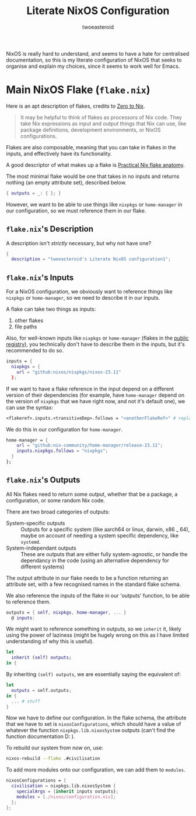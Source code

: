 #+title: Literate NixOS Configuration
#+author: twoeasteroid

NixOS is really hard to understand, and seems to have a hate for centralised documentation, so this is my literate configuration of NixOS that seeks to organise and explain my choices, since it seems to work well for Emacs.

* Main NixOS Flake (=flake.nix=)
Here is an apt description of flakes, credits to [[https://zero-to-nix.com/concepts/flakes][Zero to Nix]].
#+begin_quote
It may be helpful to think of flakes as processors of Nix code. They take Nix expressions as input and output things that Nix can use, like package definitions, development environments, or NixOS configurations.
#+end_quote

Flakes are also composable, meaning that you can take in flakes in the inputs, and effectively have its functionality.

A good descriptor of what makes up a flake is [[https://vtimofeenko.com/posts/practical-nix-flake-anatomy-a-guided-tour-of-flake.nix/][Practical Nix flake anatomy]].

The most minimal flake would be one that takes in no inputs and returns nothing (an empty attribute set), described below.
#+begin_src nix
  { outputs = _: { }; }
#+end_src

However, we want to be able to use things like =nixpkgs= or =home-manager= in our configuration, so we must reference them in our flake.

** =flake.nix='s Description
A description isn't /strictly/ necessary, but why not have one?
#+begin_src nix :tangle "flake.nix"
  {
    description = "twoeasteroid's Literate NixOS configuration1";
#+end_src

** =flake.nix='s Inputs
For a NixOS configuration, we obviously want to reference things like =nixpkgs= or =home-manager=, so we need to describe it in our inputs.

A flake can take two things as inputs:
1. other flakes
2. file paths

Also, for well-known inputs like =nixpkgs= or =home-manager= (flakes in the [[https://github.com/NixOS/flake-registry?tab=readme-ov-file][public registry]]), you technically don't have to describe them in the inputs, but it's recommended to do so.

#+begin_src nix :tangle "flake.nix"
  inputs = {
    nixpkgs = {
      url = "github:nixos/nixpkgs/nixos-23.11"
    };

#+end_src

If we want to have a flake reference in the input depend on a different version of their dependencies (for example, have =home-manager= depend on the version of =nixpkgs= that we have right now, and not it's default one), we can use the syntax:
#+begin_src nix
  <flakeref>.inputs.<transitiveDep>.follows = "<anotherFlakeRef>" # replace <...> with its respective contents
#+end_src

We do this in our configuration for =home-manager=.

#+begin_src nix :tangle "flake.nix"
  home-manager = {
      url = "github:nix-community/home-manager/release-23.11";
      inputs.nixpkgs.follows = "nixpkgs";
    }
  };
#+end_src

** =flake.nix='s Outputs
All Nix flakes need to return some output, whether that be a package, a configuration, or some random Nix code.

There are two broad categories of outputs:
 - System-specific outputs :: Outputs for a specific system (like aarch64 or linux, darwin, x86 _ 64), maybe on account of needing a system specific dependency, like =systemd=.
 - System-independant outputs :: These are outputs that are either fully system-agnostic, or handle the dependancy in the code (using an alternative dependency for different systems)

The output attribute in our flake needs to be a function returning an attribute set, with a few recognised names in the standard flake schema.

We also reference the inputs of the flake in our 'outputs' function, to be able to reference them.

#+begin_src nix :tangle "flake.nix"
  outputs = { self, nixpkgs, home-manager, ... }
    @ inputs:
#+end_src

We might want to reference something in outputs, so we =inherit= it, likely using the power of laziness (might be hugely wrong on this as I have limited understanding of why this is useful).

#+begin_src nix :tangle "flake.nix"
  let
    inherit (self) outputs;
  in {
#+end_src

By inheriting =(self) outputs=, we are essentially saying the equivalent of:

#+begin_src nix
  let
    outputs = self.outputs;
  in {
    ... # stuff
  }
#+end_src

Now we have to define our configuration. In the flake schema, the attribute that we have to set is =nixosConfigurations=, which should have a value of whatever the function =nixpkgs.lib.nixosSystem= outputs (can't find the function documentation D: ).

To rebuild our system from now on, use:

#+begin_src bash
  nixos-rebuild --flake .#civilisation
#+end_src

To add more modules onto our configuration, we can add them to =modules=.

#+begin_src nix :tangle "flake.nix"
  nixosConfigurations = {
    civilisation = nixpkgs.lib.nixosSystem {
      specialArgs = {inherit inputs outputs};
      modules = [./nixos/configuration.nix];
    };
  };
#+end_src
